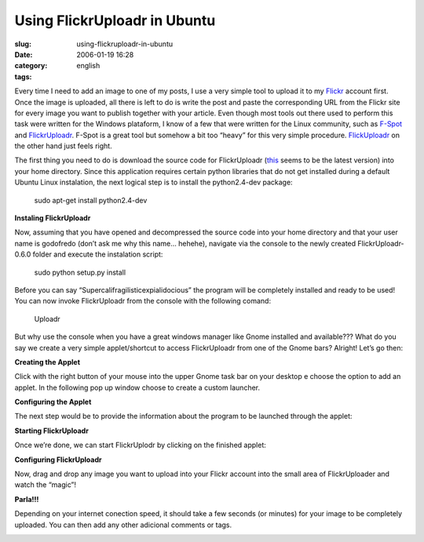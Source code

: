 Using FlickrUploadr in Ubuntu
#############################
:slug: using-flickruploadr-in-ubuntu
:date: 2006-01-19 16:28
:category:
:tags: english

Every time I need to add an image to one of my posts, I use a very
simple tool to upload it to my `Flickr <http://www.flickr.com>`__
account first. Once the image is uploaded, all there is left to do is
write the post and paste the corresponding URL from the Flickr site for
every image you want to publish together with your article. Even though
most tools out there used to perform this task were written for the
Windows plataform, I know of a few that were written for the Linux
community, such as `F-Spot <http://www.gnome.org/projects/f-spot/>`__
and `FlickrUploadr <http://micampe.it/things/flickruploadr>`__. F-Spot
is a great tool but somehow a bit too “heavy” for this very simple
procedure. `FlickUploadr <http://micampe.it/things/flickruploadr>`__ on
the other hand just feels right.

The first thing you need to do is download the source code for
FlickrUploadr
(`this <http://micampe.it/files/FlickrUploadr-0.6.0.tar.gz>`__ seems to
be the latest version) into your home directory. Since this application
requires certain python libraries that do not get installed during a
default Ubuntu Linux instalation, the next logical step is to install
the python2.4-dev package:

    sudo apt-get install python2.4-dev

**Instaling FlickrUploadr**

Now, assuming that you have opened and decompressed the source code into
your home directory and that your user name is godofredo (don’t ask me
why this name… hehehe), navigate via the console to the newly created
FlickrUploadr-0.6.0 folder and execute the instalation script:

    sudo python setup.py install

|Instaling FlickrUploadr|

Before you can say “Supercalifragilisticexpialidocious” the program will
be completely installed and ready to be used! You can now invoke
FlickrUploadr from the console with the following comand:

    Uploadr

But why use the console when you have a great windows manager like Gnome
installed and available??? What do you say we create a very simple
applet/shortcut to access FlickrUploadr from one of the Gnome bars?
Alright! Let’s go then:

**Creating the Applet**

Click with the right button of your mouse into the upper Gnome task bar
on your desktop e choose the option to add an applet. In the following
pop up window choose to create a custom launcher.

|Creating an Applet|

**Configuring the Applet**

The next step would be to provide the information about the program to
be launched through the applet:

|Configuring the Applet|

**Starting FlickrUploadr**

Once we’re done, we can start FlickrUplodr by clicking on the finished
applet:

|Starting FlickrUploadr|

**Configuring FlickrUploadr**

Now, drag and drop any image you want to upload into your Flickr account
into the small area of FlickrUploader and watch the “magic”!

|Configuring o FlickrUploadr|

**Parla!!!**

Depending on your internet conection speed, it should take a few seconds
(or minutes) for your image to be completely uploaded. You can then add
any other adicional comments or tags.

|Final product|

.. |Instaling FlickrUploadr| image:: http://static.flickr.com/9/86892308_18d9cfaf47.jpg
.. |Creating an Applet| image:: http://static.flickr.com/9/86893241_bceeb79664.jpg
.. |Configuring the Applet| image:: http://static.flickr.com/38/86893703_004dc82226.jpg
.. |Starting FlickrUploadr| image:: http://static.flickr.com/6/86894017_e1151b5e8a.jpg
.. |Configuring o FlickrUploadr| image:: http://static.flickr.com/43/86894925_dd89f8cad6.jpg
.. |Final product| image:: http://static.flickr.com/9/86895584_4208bfe476.jpg
